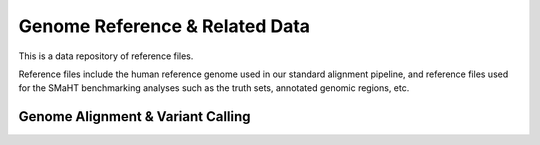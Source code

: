 ==================================
Genome Reference & Related Data
==================================

This is a data repository of reference files.

Reference files include the human reference genome used in our standard alignment pipeline, and reference files used for the SMaHT benchmarking analyses such as the truth sets, annotated genomic regions, etc.

Genome Alignment & Variant Calling
----------------------------------

.. raw:: html

    <div class="table-responsive"> 
        <table class="table table-borderless table-sm text-left" style="width: 1200px;">
            <thead class="thead-smaht">
                <tr>
                    <th>File</th>
                    <th>Description</th>
                    <th>Date Created</th>
                    <th>Size</th>
                    <th><i class="icon fas icon-download"></i></th>
                </tr>
            </thead>
            <tbody class="table-border-inner">
                <tr>
                    <td>GCA_000001405.15_GRCh38_no_alt_analysis_set.fna.gz</td>
                    <td>GRCh38 reference human genome without ALT contigs, used in SMaHT; <a href="#">(File Source)</a></td>
                    <td>01-01-1000</td>
                    <td>3.4 GB</td>
                    <td><a href="#"><i class="icon fas icon-download"></i></a></td>
                </tr>
                <tr>
                    <td>(index files for GRCh39 for bwa-mem)</td>
                    <td>GRCh38 reference human genome index for bwa-mem</td>
                    <td>01-01-1000</td>
                    <td>3.2 GB</td>
                    <td><a href="#"><i class="icon fas icon-download"></i></a></td>
                </tr>
                <tr>
                    <td>(Mutect2 index file)</td>
                    <td>Index file used for Mutect2</td>
                    <td>01-01-1000</td>
                    <td>3.1 MB</td>
                    <td><a href="#"><i class="icon fas icon-download"></i></a></td>
                </tr>
                <tr>
                    <td>("mils" known SNV/Indel VCF file for local realignment)</td>
                    <td>Known SNV and Indel sites used for local realignment (software info to update here)</td>
                    <td>01-01-1000</td>
                    <td>3.1 MB</td>
                    <td><a href="#"><i class="icon fas icon-download"></i></a></td>
                </tr>
            </tbody>
        </table>
    </div>
